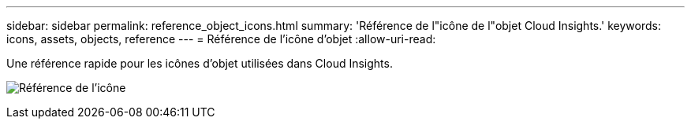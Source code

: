 ---
sidebar: sidebar 
permalink: reference_object_icons.html 
summary: 'Référence de l"icône de l"objet Cloud Insights.' 
keywords: icons, assets, objects, reference 
---
= Référence de l'icône d'objet
:allow-uri-read: 


[role="lead"]
Une référence rapide pour les icônes d'objet utilisées dans Cloud Insights.

image:Icon_Glossary.png["Référence de l'icône"]
